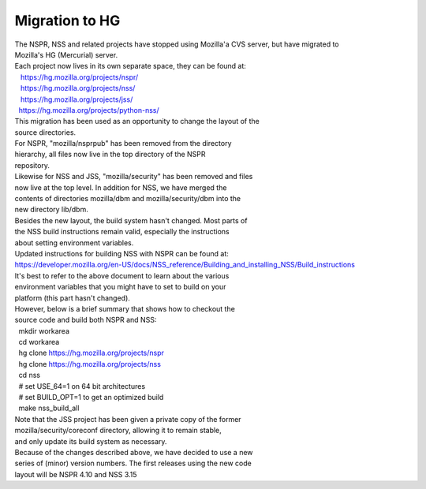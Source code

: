 ===============
Migration to HG
===============
| The NSPR, NSS and related projects have stopped using Mozilla'a CVS
  server, but have migrated to
| Mozilla's HG (Mercurial) server.
| Each project now lives in its own separate space, they can be found
  at:
|    https://hg.mozilla.org/projects/nspr/
|    https://hg.mozilla.org/projects/nss/
|    https://hg.mozilla.org/projects/jss/
|   https://hg.mozilla.org/projects/python-nss/

| This migration has been used as an opportunity to change the layout of
  the
| source directories.
| For NSPR, "mozilla/nsprpub" has been removed from the directory
| hierarchy, all files now live in the top directory of the NSPR
| repository.
| Likewise for NSS and JSS, "mozilla/security" has been removed and
  files
| now live at the top level. In addition for NSS, we have merged the
| contents of directories mozilla/dbm and mozilla/security/dbm into the
| new directory lib/dbm.
| Besides the new layout, the build system hasn't changed. Most parts of
| the NSS build instructions remain valid, especially the instructions
| about setting environment variables.
| Updated instructions for building NSS with NSPR can be found at:
| `https://developer.mozilla.org/en-US/docs/NSS_reference/Building_and_installing_NSS/Build_instructions </en-US/docs/NSS_reference/Building_and_installing_NSS/Build_instructions>`__
| It's best to refer to the above document to learn about the various
| environment variables that you might have to set to build on your
| platform (this part hasn't changed).
| However, below is a brief summary that shows how to checkout the
| source code and build both NSPR and NSS:
|   mkdir workarea
|   cd workarea
|   hg clone https://hg.mozilla.org/projects/nspr
|   hg clone https://hg.mozilla.org/projects/nss
|   cd nss
|   # set USE_64=1 on 64 bit architectures
|   # set BUILD_OPT=1 to get an optimized build
|   make nss_build_all
| Note that the JSS project has been given a private copy of the former
| mozilla/security/coreconf directory, allowing it to remain stable,
| and only update its build system as necessary.
| Because of the changes described above, we have decided to use a new
| series of (minor) version numbers. The first releases using the new
  code
| layout will be NSPR 4.10 and NSS 3.15